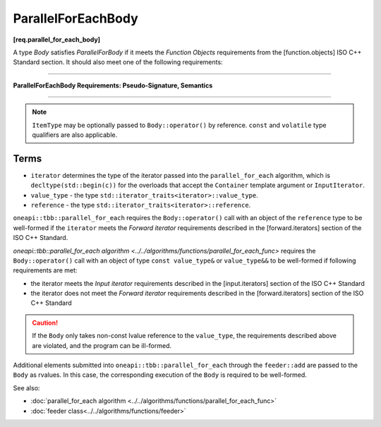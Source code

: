 .. SPDX-FileCopyrightText: 2019-2020 Intel Corporation
..
.. SPDX-License-Identifier: CC-BY-4.0

===================
ParallelForEachBody
===================
**[req.parallel_for_each_body]**

A type `Body` satisfies `ParallelForBody` if it meets the `Function Objects`
requirements from the [function.objects] ISO C++ Standard section.
It should also meet one of the following requirements:

----------------------------------------------------------------

**ParallelForEachBody Requirements: Pseudo-Signature, Semantics**

.. cpp:function:: Body::operator()( ItemType item ) const

    Process the received item.

.. cpp:function:: Body::operator()( ItemType item, tbb::feeder<ItemType>& feeder ) const

    Process the received item. May invoke the ``feeder.add(T)`` function to spawn additional items.

-----------------------------------------------------------------

.. note::

    ``ItemType`` may be optionally passed to ``Body::operator()`` by reference.
    ``const`` and ``volatile`` type qualifiers are also applicable.

Terms
-----

* ``iterator`` determines the type of the iterator passed into the ``parallel_for_each`` algorithm,
  which is ``decltype(std::begin(c))`` for the overloads that accept the ``Container`` template argument or ``InputIterator``.
* ``value_type`` - the type ``std::iterator_traits<iterator>::value_type``.
* ``reference`` -  the type ``std::iterator_traits<iterator>::reference``.

``oneapi::tbb::parallel_for_each`` requires the ``Body::operator()`` call with an object of the ``reference`` type to be well-formed if
the ``iterator`` meets the `Forward iterator` requirements described in the [forward.iterators] section of the 
ISO C++ Standard.

`oneapi::tbb::parallel_for_each algorithm <../../algorithms/functions/parallel_for_each_func>`
requires the ``Body::operator()`` call with an object of type ``const value_type&`` or ``value_type&&`` to be well-formed if following requirements are met:

* the iterator meets the `Input iterator` requirements described in the [input.iterators] section of the ISO C++ Standard
* the iterator does not meet the `Forward iterator` requirements described in the [forward.iterators] section of the ISO C++ Standard

.. caution::

  If the ``Body`` only takes non-const lvalue reference to the ``value_type``, the requirements described above
  are violated, and the program can be ill-formed.

Additional elements submitted into ``oneapi::tbb::parallel_for_each`` through the ``feeder::add`` are passed to the ``Body`` as rvalues. In this case, the corresponding
execution of the ``Body`` is required to be well-formed.

See also:

* :doc:`parallel_for_each algorithm <../../algorithms/functions/parallel_for_each_func>`
* :doc:`feeder class<../../algorithms/functions/feeder>`
